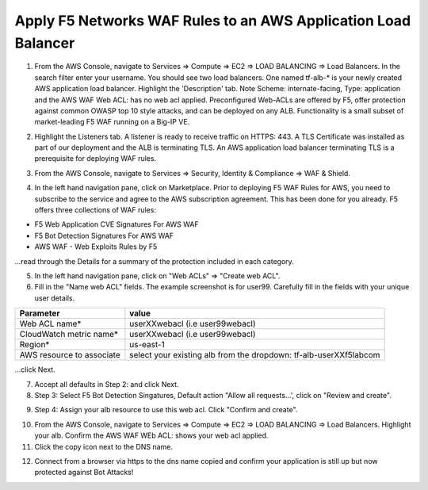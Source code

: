 Apply F5 Networks WAF Rules to an AWS Application Load Balancer
---------------------------------------------------------------

1. From the AWS Console, navigate to Services => Compute => EC2 => LOAD BALANCING => Load Balancers. In the search filter enter your username. You should see two load balancers. One named tf-alb-\* is your newly created AWS application load balancer. Highlight the 'Description' tab. Note Scheme: internate-facing, Type: application and the AWS WAF Web ACL: has no web acl applied. Preconfigured Web-ACLs are offered by F5, offer protection against common OWASP top 10 style attacks, and can be deployed on any ALB. Functionality is a small subset of market-leading F5 WAF running on a Big-IP VE.

.. image:: ./images/1_alb.png
  :scale: 50%

2. Highlight the Listeners tab. A listener is ready to receive traffic on HTTPS: 443. A TLS Certificate was installed as part of our deployment and the ALB is terminating TLS. An AWS application load balancer terminating TLS is a prerequisite for deploying WAF rules.

.. image:: ./images/2_alb_listener_https_443.png
  :scale: 50%

3. From the AWS Console, navigate to Services => Security, Identity & Compliance => WAF & Shield.

.. image:: ./images/3_aws_waf_shield.png
  :scale: 50%

4. In the left hand navigation pane, click on Marketplace. Prior to deploying F5 WAF Rules for AWS, you need to subscribe to the service and agree to the AWS subscription agreement. This has been done for you already. F5 offers three collections of WAF rules:

- F5 Web Application CVE Signatures For AWS WAF
- F5 Bot Detection Signatures For AWS WAF
- AWS WAF - Web Exploits Rules by F5

...read through the Details for a summary of the protection included in each category.

.. image:: ./images/4_f5_waf_rules_marketplace.png
  :scale: 50%

5. In the left hand navigation pane, click on "Web ACLs" => "Create web ACL".

6. Fill in the "Name web ACL" fields. The example screenshot is for user99. Carefully fill in the fields with your unique user details.

+------------------------------------------+-------------------------------------------------------------------+
| Parameter                                | value                                                             |
+==========================================+===================================================================+
| Web ACL name*                            | userXXwebacl (i.e user99webacl)                                   |
+------------------------------------------+-------------------------------------------------------------------+
| CloudWatch metric name*                  | userXXwebacl (i.e user99webacl)                                   |
+------------------------------------------+-------------------------------------------------------------------+
| Region*                                  | us-east-1                                                         |
+------------------------------------------+-------------------------------------------------------------------+
| AWS resource to associate                | select your existing alb from the dropdown: tf-alb-userXXf5labcom |
+------------------------------------------+-------------------------------------------------------------------+

...click Next.

.. image:: ./images/5_name_web_acl.png
  :scale: 50%

7. Accept all defaults in Step 2: and click Next.

8. Step 3: Select F5 Bot Detection Singatures, Default action "Allow all requests...', click on "Review and create".

.. image:: ./images/6_create_rules.png
  :scale: 50%

9. Step 4: Assign your alb resource to use this web acl. Click "Confirm and create".

.. image:: ./images/7_review_and_create.png
  :scale: 50%

10. From the AWS Console, navigate to Services => Compute => EC2 => LOAD BALANCING => Load Balancers. Highlight your alb. Confirm the AWS WAF WEb ACL: shows your web acl applied.

11. Click the copy icon next to the DNS name.

.. image:: ./images/8_web_acl_applied.png
  :scale: 50%

12. Connect from a browser via https to the dns name copied and confirm your application is still up but now protected against Bot Attacks!

.. image:: ./images/9_alb_demo_site.png
  :scale: 50%
